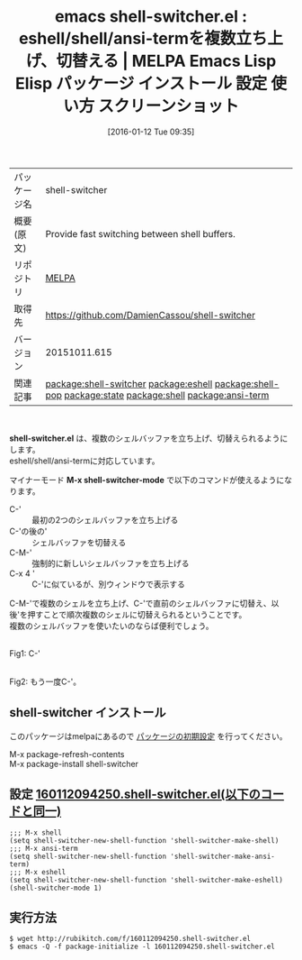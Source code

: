 #+BLOG: rubikitch
#+POSTID: 2328
#+DATE: [2016-01-12 Tue 09:35]
#+PERMALINK: shell-switcher
#+OPTIONS: toc:nil num:nil todo:nil pri:nil tags:nil ^:nil \n:t -:nil
#+ISPAGE: nil
#+DESCRIPTION:
# (progn (erase-buffer)(find-file-hook--org2blog/wp-mode))
#+BLOG: rubikitch
#+CATEGORY: Emacs
#+EL_PKG_NAME: shell-switcher
#+EL_TAGS: emacs, %p, %p.el, emacs lisp %p, elisp %p, emacs %f %p, emacs %p 使い方, emacs %p 設定, emacs パッケージ %p, emacs %p スクリーンショット, relate:eshell, relate:shell-pop, relate:state, relate:shell, relate:ansi-term
#+EL_TITLE: Emacs Lisp Elisp パッケージ インストール 設定 使い方 スクリーンショット
#+EL_TITLE0: eshell/shell/ansi-termを複数立ち上げ、切替える
#+EL_URL: 
#+begin: org2blog
#+DESCRIPTION: MELPAのEmacs Lispパッケージshell-switcherの紹介
#+MYTAGS: package:shell-switcher, emacs 使い方, emacs コマンド, emacs, shell-switcher, shell-switcher.el, emacs lisp shell-switcher, elisp shell-switcher, emacs melpa shell-switcher, emacs shell-switcher 使い方, emacs shell-switcher 設定, emacs パッケージ shell-switcher, emacs shell-switcher スクリーンショット, relate:eshell, relate:shell-pop, relate:state, relate:shell, relate:ansi-term
#+TAGS: package:shell-switcher, emacs 使い方, emacs コマンド, emacs, shell-switcher, shell-switcher.el, emacs lisp shell-switcher, elisp shell-switcher, emacs melpa shell-switcher, emacs shell-switcher 使い方, emacs shell-switcher 設定, emacs パッケージ shell-switcher, emacs shell-switcher スクリーンショット, relate:eshell, relate:shell-pop, relate:state, relate:shell, relate:ansi-term, Emacs, shell-switcher.el, M-x shell-switcher-mode, M-x shell-switcher-mode
#+TITLE: emacs shell-switcher.el : eshell/shell/ansi-termを複数立ち上げ、切替える | MELPA Emacs Lisp Elisp パッケージ インストール 設定 使い方 スクリーンショット
#+BEGIN_HTML
<table>
<tr><td>パッケージ名</td><td>shell-switcher</td></tr>
<tr><td>概要(原文)</td><td>Provide fast switching between shell buffers.</td></tr>
<tr><td>リポジトリ</td><td><a href="http://melpa.org/">MELPA</a></td></tr>
<tr><td>取得先</td><td><a href="https://github.com/DamienCassou/shell-switcher">https://github.com/DamienCassou/shell-switcher</a></td></tr>
<tr><td>バージョン</td><td>20151011.615</td></tr>
<tr><td>関連記事</td><td><a href="http://rubikitch.com/tag/package:shell-switcher/">package:shell-switcher</a> <a href="http://rubikitch.com/tag/package:eshell/">package:eshell</a> <a href="http://rubikitch.com/tag/package:shell-pop/">package:shell-pop</a> <a href="http://rubikitch.com/tag/package:state/">package:state</a> <a href="http://rubikitch.com/tag/package:shell/">package:shell</a> <a href="http://rubikitch.com/tag/package:ansi-term/">package:ansi-term</a></td></tr>
</table>
<br />
#+END_HTML
*shell-switcher.el* は、複数のシェルバッファを立ち上げ、切替えられるようにします。
eshell/shell/ansi-termに対応しています。

マイナーモード *M-x shell-switcher-mode* で以下のコマンドが使えるようになります。
- C-' :: 最初の2つのシェルバッファを立ち上げる
- C-'の後の' :: シェルバッファを切替える
- C-M-' :: 強制的に新しいシェルバッファを立ち上げる
- C-x 4 ' :: C-'に似ているが、別ウィンドウで表示する

C-M-'で複数のシェルを立ち上げ、C-'で直前のシェルバッファに切替え、以後'を押すことで順次複数のシェルに切替えられるということです。
複数のシェルバッファを使いたいのならば便利でしょう。

# (progn (forward-line 1)(shell-command "screenshot-time.rb org_template" t))
#+ATTR_HTML: :width 480
[[file:/r/sync/screenshots/20160112094417.png]]
Fig1: C-'

#+ATTR_HTML: :width 480
[[file:/r/sync/screenshots/20160112094421.png]]
Fig2: もう一度C-'。

** shell-switcher インストール
このパッケージはmelpaにあるので [[http://rubikitch.com/package-initialize][パッケージの初期設定]] を行ってください。

M-x package-refresh-contents
M-x package-install shell-switcher


#+end:
** 概要                                                             :noexport:
*shell-switcher.el* は、複数のシェルバッファを立ち上げ、切替えられるようにします。
eshell/shell/ansi-termに対応しています。

マイナーモード *M-x shell-switcher-mode* で以下のコマンドが使えるようになります。
- C-' :: 最初の2つのシェルバッファを立ち上げる
- C-'の後の' :: シェルバッファを切替える
- C-M-' :: 強制的に新しいシェルバッファを立ち上げる
- C-x 4 ' :: C-'に似ているが、別ウィンドウで表示する

C-M-'で複数のシェルを立ち上げ、C-'で直前のシェルバッファに切替え、以後'を押すことで順次複数のシェルに切替えられるということです。
複数のシェルバッファを使いたいのならば便利でしょう。

# (progn (forward-line 1)(shell-command "screenshot-time.rb org_template" t))
#+ATTR_HTML: :width 480
[[file:/r/sync/screenshots/20160112094417.png]]
Fig3: C-'

#+ATTR_HTML: :width 480
[[file:/r/sync/screenshots/20160112094421.png]]
Fig4: もう一度C-'。


** 設定 [[http://rubikitch.com/f/160112094250.shell-switcher.el][160112094250.shell-switcher.el(以下のコードと同一)]]
#+BEGIN: include :file "/r/sync/junk/160112/160112094250.shell-switcher.el"
#+BEGIN_SRC fundamental
;;; M-x shell
(setq shell-switcher-new-shell-function 'shell-switcher-make-shell)
;;; M-x ansi-term
(setq shell-switcher-new-shell-function 'shell-switcher-make-ansi-term)
;;; M-x eshell
(setq shell-switcher-new-shell-function 'shell-switcher-make-eshell)
(shell-switcher-mode 1)
#+END_SRC

#+END:

** 実行方法
#+BEGIN_EXAMPLE
$ wget http://rubikitch.com/f/160112094250.shell-switcher.el
$ emacs -Q -f package-initialize -l 160112094250.shell-switcher.el
#+END_EXAMPLE



